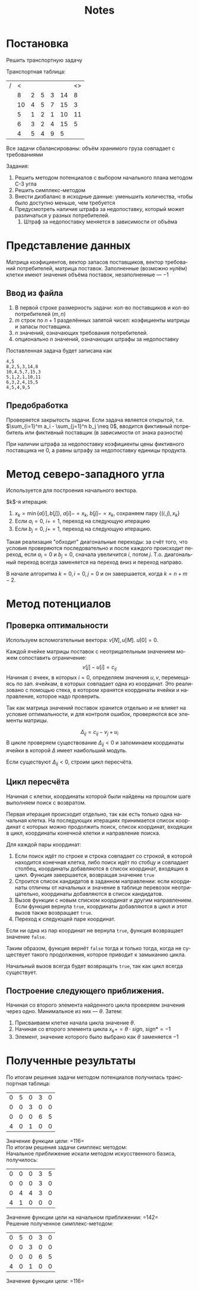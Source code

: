 #+title: Notes
#+LANGUAGE: ru
#+LATEX_CLASS: article
#+LATEX_CLASS_OPTIONS: [a4paper,fleqn,12pt]
#+LATEX_HEADER: \usepackage[lmargin=15mm, rmargin=15mm, tmargin=2cm, bmargin=2cm]{geometry}

* Постановка
Решить транспортную задачу

Транспортная таблица:
|---+----+---+---+---+----+----|
| / |  < |   |   |   |    | <> |
|   |  8 | 2 | 5 | 3 | 14 |  8 |
|   | 10 | 4 | 5 | 7 | 15 |  3 |
|   |  5 | 1 | 2 | 1 | 10 | 11 |
|   |  6 | 3 | 2 | 4 | 15 |  5 |
|---+----+---+---+---+----+----|
|   |  4 | 5 | 4 | 9 |  5 |    |
|---+----+---+---+---+----+----|

Все задачи сбалансированы: объём хранимого груза совпадает с требованиями

Задания:
1. Решить методом потенциалов с выбором начального плана методом С-З угла
2. Решить симплекс-методом
3. Внести дизбаланс в исходные данные: уменьшить количества, чтобы было доступно меньше, чем требуется
4. Предусмотреть наличие штрафа за недопоставку, который может различаться у разных потребителей.
   1. Штраф за недопоставку меняется в зависимости от объёма

* Представление данных
Матрица коэфициентов, вектор запасов поставщиков, вектор требований
потребителей, матрица поставок. Заполненные (возможно нулём) клетки имеют
значения объёма поставок, незаполненные --- $-1$

** Ввод из файла
1. В первой строке размерность задачи: кол-во поставщиков и кол-во потребителей ($m,n$)
2. $m$ строк по $n+1$ разделённых запятой чисел: коэфициенты матрицы и запасы поставщика.
3. $n$ значений, означающих требования потребителей.
4. опционально $n$ значений, означающих штрафы за недопоставку

Поставленная задача будет записана как
#+begin_src csv :tangle build/task.csv :comments no
4,5
8,2,5,3,14,8
10,4,5,7,15,3
5,1,2,1,10,11
6,3,2,4,15,5
4,5,4,9,5
#+end_src

** Предобработка
Проверяется закрытость задачи. Если задача является открытой, т.е. $\sum_{i=1}^m a_i - \sum_{j=1}^n b_j \neq 0$, вводится фиктивный
потребитель или фиктивный поставщик (в зависимости от знака разности)

При наличии штрафа за недопоставку коэфициенты цены фиктивного поставщика не 0, а равны штрафу за недопоставку единицы
продукта.

* Метод северо-западного угла
Используется для построения начального вектора.

$k$​-я итерация:
1. $x_k = \min \{a[i],b[j]\}$, $a[i] -= x_k$, $b[j] -= x_k$, сохраняем пару $\{(i,j), x_k\}$
2. Если $a_i = 0$, $i += 1$, переход на следующую итерацию
3. Eсли $b_j = 0$, $j += 1$, переход на следующую итерацию.

Такая реализация "обходит" диагональные переходы: за счёт того, что условия проверяются последовательно и после каждого
происходит переход, если $a_i = 0$ и $b_j = 0$, сначала увеличится $i$, потом $j$. Т.о. диагональный переход всегда
заменяется на переход вниз и переход направо.

В начале алгоритма $k = 0, i = 0, j =0$ и он завершается, когда $k = n + m -2$.

* Метод потенциалов
** Проверка оптимальности
Используем вспомогательные вектора: $v[N], u[M]$. $u[0] = 0$.

Каждой ячейке матрицы поставок с неотрицательным значением можем сопоставить ограничение:
\[
v[j] - u[i] = c_{ij}
\]
Начиная с ячеек, в которых $i = 0$, определяем значения $u,v$, перемещаясь по
зап. ячейкам, в которых совпадает одна из координат. Это реализовано с помощью
стека, в котором хранятся координаты ячейки и направление, которое надо
проверить.

Так как матрица значений поставок хранится отдельно и не влияет на условие
оптимальности, и для контроля ошибок, проверяются все элементы матрицы.

\[
\Delta_{ij} = c_{ij} - v_{j} + u_{i}
\]
В цикле проверяем существование $\Delta_{ij} < 0$  и запоминаем координаты ячейки в которой $\Delta$ имеет наибольший модуль.

Если существуют $\Delta_{ij} < 0$, строим цикл пересчёта.
** Цикл пересчёта
Начиная с клетки, координаты которой были найдены на прошлом шаге выполняем
поиск с возвратом.

Первая итерация происходит отдельно, так как есть только одна начальная клетка.
На последующих итерациях принимается список координат с которых можно продолжить
поиск, список координат, входящих в цикл, координаты конечной клетки и
направление поиска.

Для каждой пары координат:
1. Если поиск идёт по строке и строка совпадает со строкой, в которой находится
   конечная клетка, либо поиск идёт по стобцу и совпадает столбец, координаты
   добавляются в список координат, входящих в цикл. Функция завершается,
   возвращая значение ~true~
2. Строится список кандидатов в заданном направлении: если координаты отличны от
   начальных и значение в таблице перевозок неотрицательно, координаты
   добавляются в список кандидатов.
3. Вызов функции с новым списком координат и другим направлением. Если функция
   вернула ~true~, координаты добавляются в цикл и этот вызов также возвращает
   ~true~.
4. Переход к следующей паре координат.

Если ни одна из пар координат не вернула ~true~, функция возвращает значение
~false~.

Таким образом, функция вернёт ~false~ тогда и только тогда, когда не существует такого продолжения,
которое приводит к замыканию цикла.

Начальный вызов всегда будет возвращать ~true~, так как цикл всегда существует.
** Построение следующего приближения.

Начиная со второго элемента найденного цикла проверяем значения через одно.
Минимальное из них --- $\theta$. Затем:
1. Присваиваем клетке начала цикла значение $\theta$.
2. Начиная со второго элемента цикла \(x_{k} += \theta \cdot sign\), $sign *= -1$ 
3. Элемент, значение которого было выбрано как $\theta$ заменяется $-1$

* Полученные результаты

По итогам решения задачи методом потенциалов получилась транспортная таблица:
| 0 | 5 | 0 | 3 | 0 |
| 0 | 0 | 3 | 0 | 0 |
| 0 | 0 | 0 | 6 | 5 |
| 4 | 0 | 1 | 0 | 0 |

Значение функции цели: =116=\\

По итогам решения задачи симплекс методом:\\
Начальное приближение искали методом искусственного базиса, получилось:
| 0 | 0 | 0 | 3 | 5 |
| 0 | 0 | 0 | 3 | 0 |
| 0 | 4 | 4 | 3 | 0 |
| 4 | 1 | 0 | 0 | 0 |

Значение функции цели на начальном приближении: =142=\\
Решение полученное симплекс-методом:

| 0 | 5 | 0 | 3 | 0 |
| 0 | 0 | 3 | 0 | 0 |
| 0 | 0 | 0 | 6 | 5 |
| 4 | 0 | 1 | 0 | 0 |

Значение функции цели: =116=\\
